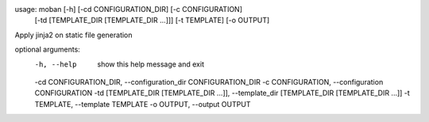 usage: moban [-h] [-cd CONFIGURATION_DIR] [-c CONFIGURATION]
             [-td [TEMPLATE_DIR [TEMPLATE_DIR ...]]] [-t TEMPLATE]
             [-o OUTPUT]

Apply jinja2 on static file generation

optional arguments:
  -h, --help            show this help message and exit
  -cd CONFIGURATION_DIR, --configuration_dir CONFIGURATION_DIR
  -c CONFIGURATION, --configuration CONFIGURATION
  -td [TEMPLATE_DIR [TEMPLATE_DIR ...]], --template_dir [TEMPLATE_DIR [TEMPLATE_DIR ...]]
  -t TEMPLATE, --template TEMPLATE
  -o OUTPUT, --output OUTPUT
